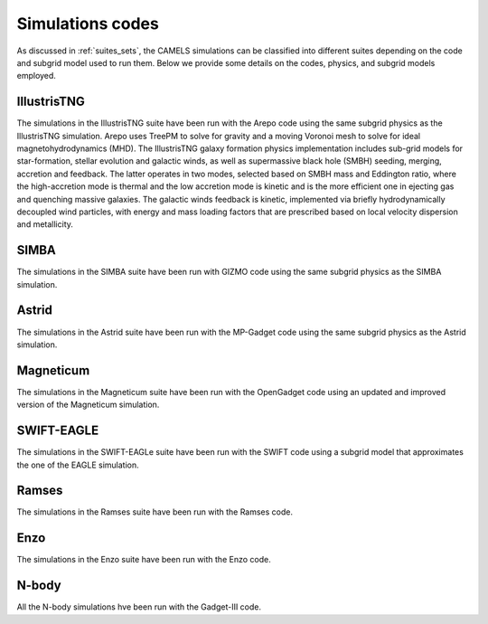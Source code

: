 .. _Codes:

*****************
Simulations codes
*****************

As discussed in :ref:`suites_sets`, the CAMELS simulations can be classified into different suites depending on the code and subgrid model used to run them. Below we provide some details on the codes, physics, and subgrid models employed.

IllustrisTNG
~~~~~~~~~~~~

The simulations in the IllustrisTNG suite have been run with the Arepo code using the same subgrid physics as the IllustrisTNG simulation. Arepo uses TreePM to solve for gravity and a moving Voronoi mesh to solve for ideal magnetohydrodynamics (MHD). The IllustrisTNG galaxy formation physics implementation includes sub-grid models for star-formation, stellar evolution and galactic winds, as well as supermassive black hole (SMBH) seeding, merging, accretion and feedback. The latter operates in two modes, selected based on SMBH mass and Eddington ratio, where the high-accretion mode is thermal and the low accretion mode is kinetic and is the more efficient one in ejecting gas and quenching massive galaxies. The galactic winds feedback is kinetic, implemented via briefly hydrodynamically decoupled wind particles, with energy and mass loading factors that are prescribed based on local velocity dispersion and metallicity.

SIMBA
~~~~~

The simulations in the SIMBA suite have been run with GIZMO code using the same subgrid physics as the SIMBA simulation.

Astrid
~~~~~~

The simulations in the Astrid suite have been run with the MP-Gadget code using the same subgrid physics as the Astrid simulation.

Magneticum
~~~~~~~~~~

The simulations in the Magneticum suite have been run with the OpenGadget code using an updated and improved version of the Magneticum simulation.

SWIFT-EAGLE
~~~~~~~~~~~

The simulations in the SWIFT-EAGLe suite have been run with the SWIFT code using a subgrid model that approximates the one of the EAGLE simulation.

Ramses
~~~~~~

The simulations in the Ramses suite have been run with the Ramses code.

Enzo
~~~~

The simulations in the Enzo suite have been run with the Enzo code.

N-body
~~~~~~

All the N-body simulations hve been run with the Gadget-III code.

